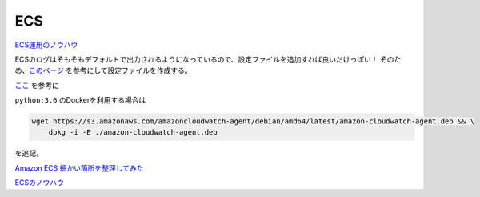 ECS
###

`ECS運用のノウハウ <https://qiita.com/naomichi-y/items/d933867127f27524686a>`__


ECSのログはそもそもデフォルトで出力されるようになっているので、設定ファイルを追加すれば良いだけっぽい！
そのため、`このページ <https://docs.aws.amazon.com/ja_jp/AmazonCloudWatch/latest/monitoring/create-cloudwatch-agent-configuration-file.html>`__
を参考にして設定ファイルを作成する。

`ここ <https://docs.aws.amazon.com/ja_jp/AmazonCloudWatch/latest/monitoring/download-cloudwatch-agent-commandline.html>`__
を参考に

``python:3.6`` のDockerを利用する場合は

.. code-block:: Dockerfile

    wget https://s3.amazonaws.com/amazoncloudwatch-agent/debian/amd64/latest/amazon-cloudwatch-agent.deb && \
        dpkg -i -E ./amazon-cloudwatch-agent.deb

を追記。

`Amazon ECS 細かい箇所を整理してみた  <https://qiita.com/leomaro7/items/6afd607f2df39f714a8e>`__

`ECSのノウハウ <https://www.slideshare.net/AmazonWebServicesJapan/aws-black-belt-online-seminar-2016-amazon-ec2-container-service>`__
